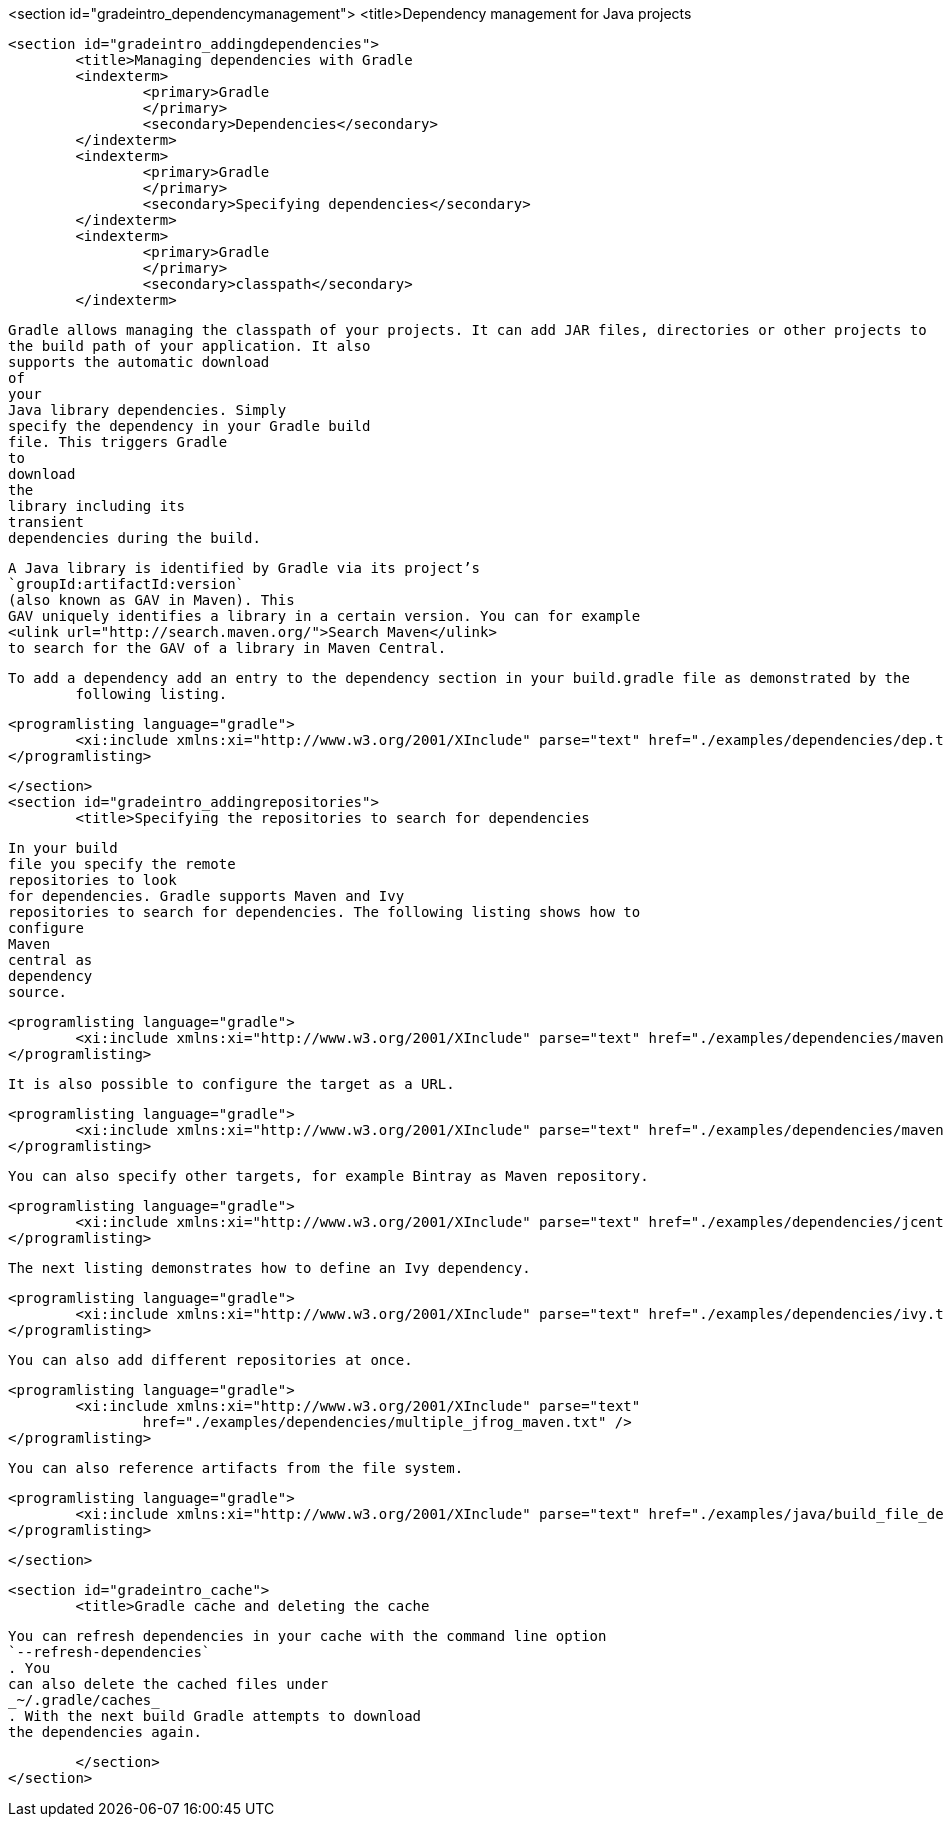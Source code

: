<section id="gradeintro_dependencymanagement">
	<title>Dependency management for Java projects

	<section id="gradeintro_addingdependencies">
		<title>Managing dependencies with Gradle
		<indexterm>
			<primary>Gradle
			</primary>
			<secondary>Dependencies</secondary>
		</indexterm>
		<indexterm>
			<primary>Gradle
			</primary>
			<secondary>Specifying dependencies</secondary>
		</indexterm>
		<indexterm>
			<primary>Gradle
			</primary>
			<secondary>classpath</secondary>
		</indexterm>
		
			Gradle allows managing the classpath of your projects. It can add JAR files, directories or other projects to
			the build path of your application. It also
			supports the automatic download
			of
			your
			Java library dependencies. Simply
			specify the dependency in your Gradle build
			file. This triggers Gradle
			to
			download
			the
			library including its
			transient
			dependencies during the build.

		
		
			A Java library is identified by Gradle via its project’s
			`groupId:artifactId:version`
			(also known as GAV in Maven). This
			GAV uniquely identifies a library in a certain version. You can for example
			<ulink url="http://search.maven.org/">Search Maven</ulink>
			to search for the GAV of a library in Maven Central.
		


		To add a dependency add an entry to the dependency section in your build.gradle file as demonstrated by the
			following listing.
		

		
			<programlisting language="gradle">
				<xi:include xmlns:xi="http://www.w3.org/2001/XInclude" parse="text" href="./examples/dependencies/dep.txt" />
			</programlisting>
		
	</section>
	<section id="gradeintro_addingrepositories">
		<title>Specifying the repositories to search for dependencies
		
			In your build
			file you specify the remote
			repositories to look
			for dependencies. Gradle supports Maven and Ivy
			repositories to search for dependencies. The following listing shows how to
			configure
			Maven
			central as
			dependency
			source.
		
		
			<programlisting language="gradle">
				<xi:include xmlns:xi="http://www.w3.org/2001/XInclude" parse="text" href="./examples/dependencies/maven1.txt" />
			</programlisting>
		

		It is also possible to configure the target as a URL.
		
			<programlisting language="gradle">
				<xi:include xmlns:xi="http://www.w3.org/2001/XInclude" parse="text" href="./examples/dependencies/maven2.txt" />
			</programlisting>
		

		You can also specify other targets, for example Bintray as Maven repository.
		
			<programlisting language="gradle">
				<xi:include xmlns:xi="http://www.w3.org/2001/XInclude" parse="text" href="./examples/dependencies/jcenter.txt" />
			</programlisting>
		
		The next listing demonstrates how to define an Ivy dependency. 
		
			<programlisting language="gradle">
				<xi:include xmlns:xi="http://www.w3.org/2001/XInclude" parse="text" href="./examples/dependencies/ivy.txt" />
			</programlisting>
		
		You can also add different repositories at once.
		
			<programlisting language="gradle">
				<xi:include xmlns:xi="http://www.w3.org/2001/XInclude" parse="text"
					href="./examples/dependencies/multiple_jfrog_maven.txt" />
			</programlisting>
		
		You can also reference artifacts from the file system.
		
			<programlisting language="gradle">
				<xi:include xmlns:xi="http://www.w3.org/2001/XInclude" parse="text" href="./examples/java/build_file_deps.gradle" />
			</programlisting>
		
	</section>


	<section id="gradeintro_cache">
		<title>Gradle cache and deleting the cache
		
			You can refresh dependencies in your cache with the command line option
			`--refresh-dependencies`
			. You
			can also delete the cached files under
			_~/.gradle/caches_
			. With the next build Gradle attempts to download
			the dependencies again.
		
	</section>
</section>
